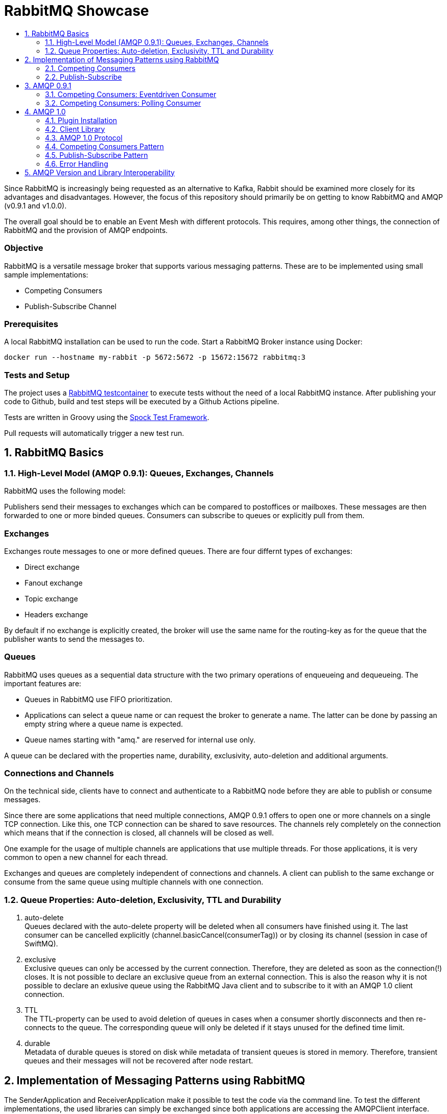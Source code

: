 :toc:
:toc-title:
:toclevels: 2
:sectnums:
= RabbitMQ Showcase

Since RabbitMQ is increasingly being requested as an alternative to Kafka, Rabbit should be examined more closely for its advantages and disadvantages.
However, the focus of this repository should primarily be on getting to know RabbitMQ and AMQP (v0.9.1 and v1.0.0).

The overall goal should be to enable an Event Mesh with different protocols. This requires, among other things, the connection of RabbitMQ and the provision of AMQP endpoints.

[discrete]
=== Objective

RabbitMQ is a versatile message broker that supports various messaging patterns. These are to be implemented using small sample implementations:

* Competing Consumers
* Publish-Subscribe Channel

[discrete]
=== Prerequisites

A local RabbitMQ installation can be used to run the code.
Start a RabbitMQ Broker instance using Docker:

----
docker run --hostname my-rabbit -p 5672:5672 -p 15672:15672 rabbitmq:3
----

[discrete]
=== Tests and Setup

The project uses a https://www.testcontainers.org/modules/rabbitmq/[RabbitMQ testcontainer] to execute tests without the need of a local RabbitMQ instance.
After publishing your code to Github, build and test steps will be executed by a Github Actions pipeline.

Tests are written in Groovy using the https://spockframework.org/spock/docs/1.3/index.html[Spock Test Framework].

Pull requests will automatically trigger a new test run.

== RabbitMQ Basics

=== High-Level Model (AMQP 0.9.1): Queues, Exchanges, Channels

RabbitMQ uses the following model:

Publishers send their messages to exchanges which can be compared to postoffices or mailboxes. These messages are then
forwarded to one or more binded queues. Consumers can subscribe to queues or explicitly pull from them.

[discrete]
=== Exchanges

Exchanges route messages to one or more defined queues. There are four differnt types of exchanges:

* Direct exchange
* Fanout exchange
* Topic exchange
* Headers exchange

By default if no exchange is explicitly created, the broker will use the same name for the routing-key as for the queue
that the publisher wants to send the messages to.

[discrete]
=== Queues

RabbitMQ uses queues as a sequential data structure with the two primary operations of enqueueing and dequeueing.
The important features are:

* Queues in RabbitMQ use FIFO prioritization.
* Applications can select a queue name or can request the broker to generate a name. The latter can be done by passing
an empty string where a queue name is expected.
* Queue names starting with "amq." are reserved for internal use only.

A queue can be declared with the properties name, durability, exclusivity, auto-deletion and additional arguments.

[discrete]
=== Connections and Channels

On the technical side, clients have to connect and authenticate to a RabbitMQ node before they are able to publish or consume
messages.

Since there are some applications that need multiple connections, AMQP 0.9.1 offers to open one or more channels on a single
TCP connection. Like this, one TCP connection can be shared to save resources. The channels rely completely on the connection
which means that if the connection is closed, all channels will be closed as well.

One example for the usage of multiple channels are applications that use multiple threads. For those applications, it is
very common to open a new channel for each thread.

Exchanges and queues are completely independent of connections and channels. A client can publish to the same exchange
or consume from the same queue using multiple channels with one connection.

=== Queue Properties: Auto-deletion, Exclusivity, TTL and Durability

. auto-delete +
Queues declared with the auto-delete property will be deleted when all consumers have finished using it.
The last consumer can be cancelled explicitly (channel.basicCancel(consumerTag)) or by closing its
channel (session in case of SwiftMQ).
. exclusive +
Exclusive queues can only be accessed by the current connection.
Therefore, they are deleted as soon as the connection(!) closes.
It is not possible to declare an exclusive queue from an external connection.
This is also the reason why it is not possible to declare an exlusive queue using
the RabbitMQ Java client and to subscribe to it with an AMQP 1.0 client connection.
. TTL +
The TTL-property can be used to avoid deletion of queues in cases
when a consumer shortly disconnects and then re-connects to the queue.
The corresponding queue will only be deleted if it stays unused for the defined
time limit.
. durable +
Metadata of durable queues is stored on disk while metadata of transient queues is stored in memory.
Therefore, transient queues and their messages will not be recovered after node restart.

== Implementation of Messaging Patterns using RabbitMQ

The SenderApplication and ReceiverApplication make it possible to test the code via the command line. To test
the different implementations, the used libraries can simply be exchanged since both applications are accessing
the AMQPClient interface.

=== Competing Consumers

The Competing Consumers Pattern (also know as Point-to-Point) describes the scenario when one producer can publish
messages to a messaging queue. Those messages can be processed by any of multiple consumers while each message will only be processed once.

Further details: https://www.enterpriseintegrationpatterns.com/patterns/messaging/CompetingConsumers.html

The implementation of producers and consumers can be found at:

----
/src/main/java/rabbitclients/version091/competingconsumers/
/src/main/java/rabbitclients/version100/competingconsumers/
----

=== Publish-Subscribe

When using the Publish-Subscribe Pattern, one publisher can send messages to a queue from where they will be
consumed by EACH consumer that has subscribed to this queue. Usually, the subscribers need to be active
at the same time when the messages are delivered to the queue. The pattern is often compared to television
programs or radio stations where everybody can tune in and start consuming.

Further details: https://www.enterpriseintegrationpatterns.com/patterns/messaging/PublishSubscribeChannel.html

The implementation of producers and consumers can be found at:

----
/src/main/java/rabbitclients/version091/publishsubscribe/
/src/main/java/rabbitclients/version100/publishsubscribe/
----

The publish-subscribe implementation for AMQP 1.0 has some constraints and disadvantages which is why it probably
should not be used practically. See paragraph 4.8 for more details.

//*********************************************************************************
//AMQP 0.9.1
//*********************************************************************************

== AMQP 0.9.1

AMQP 0.9.1 is RabbitMQ's default protocol. There are various client libraries available that were developed by the
RabbitMQ team to support AMQP 0.9.1.

=== Competing Consumers: Eventdriven Consumer

Using an eventdriven consumer for the competing consumer pattern is considered as standard for RabbitMQ.
The basicConsume()-method uses the DeliverCallBack interface to notify the consumer as soon as a new message is available.
The consumer is not blocked while it is waiting for messages.

----
DeliverCallback deliverCallback = (consumerTag, delivery) -> {
   String message = new String(delivery.getBody(), StandardCharsets.UTF_8);

   System.out.println("Received '" + message + "'");
   try {
       messageHandler.accept(message);
   } finally {
       System.out.println("Done.");
       channel.basicAck(delivery.getEnvelope().getDeliveryTag(), false);
   }
;

channel.basicConsume(TASK_QUEUE_NAME, false, deliverCallback, consumerTag -> { });
----

Read more about this type of consumer https://www.enterpriseintegrationpatterns.com/patterns/messaging/EventDrivenConsumer.html[here].

=== Competing Consumers: Polling Consumer

The RabbitMQ client also provides the possibility to use a polling consumer which needs to actively ask for new messages.
The _basicGet()_-method directly returns when no message is available and does not offer to specify a polling timeout.
Because of this implementation, the consumer has to constantly poll for messages using a loop
which is highly inefficient and therefore not recommended.

----
GetResponse response = channel.basicGet(TASK_QUEUE_NAME, false);
----

Read more about this type of consumer https://www.enterpriseintegrationpatterns.com/patterns/messaging/PollingConsumer.html[here].

//************************************************************************
//AMQP 1.0
//************************************************************************

== AMQP 1.0

=== Plugin Installation

RabbitMQ primarily supports AMQP 0.9.1 and uses a plugin mechanism to enable the use of AMQP 1.0.
To run the code, a RabbitMQ broker with the enabled plugin has to be started using the Dockerfile located in this directory:

----
docker build -f Dockerfile -t rabbitmq-amqp-1_0-enabled .
docker run --hostname my-rabbit -p 5672:5672 -p 15672:15672 rabbitmq-amqp-1_0-enabled
----

Alternatively, you can pull the image from Dockerhub:

----
docker run --hostname my-rabbit -p 5672:5672 -p 15672:15672 nadjahagen/rabbitmq-amqp-1_0-enabled:latest
----

IMPORTANT: Without exposing the ports explicitly, the application won't be able to connect to the broker.
A ConnectionRefusedException will occur.

=== Client Library

As already mentioned, RabbitMQ does not natively support AMQP 1.0. Therefore,
https://github.com/rabbitmq/rabbitmq-java-client/issues/651[their Java Client does not support AMQP 1.0]
which is also not planned for the future.

The number of available Java clients that support AMQP 1.0 is still limited at the moment:

* https://www.swiftmq.com/docs/docs/client/amqp/[SwiftMQ]:
The plugin's developers tested the functionalities mainly using SwiftMQ.
* https://qpid.apache.org/releases/qpid-proton-j-0.33.8/[Qpid Proton-J]:
The documentation is not that detailed and does not provide examples.
* https://qpid.apache.org/components/jms/index.html[Qpid JMS]:
Uses Proton-J internally. According to the documentation, the plugin's developers could not establish a connection using Qpid JMS/Proton-J.
Nevertheless, a tested and working implementation can be found at /src/main/java/rabbitclients/version100/qpidjms.

This project focuses on the usage of the SwiftMQ library.

=== AMQP 1.0 Protocol

Important AMQP 1.0 message fields MUST not be set by the application because they are overwritten by the Producer:

* Header fields: durable, priority, ttl
* Property fields: messageId, to, userId

Additional fields that are provided by AMQP 1.0:

* Header fields: first-acquirer, delivery-count
* Property fields: subject, reply-to, correlation-id, content-type, content-encoding, absolute-expiry-time, creation-time

A short comparison of the AMQP 0.9.1 and AMQP 1.0 fields is also provided
in the https://github.com/rabbitmq/rabbitmq-amqp1.0#message-properties-annotations-headers-etc[RabbitMQ plugin documentation].

[discrete]
=== Routing and Addresses

If no specific exchange or topic name is provided, the messages are sent to the default exchange with the queue name
as routing key.
To specify exchange, topic or queue names, the address schema like described in the
https://github.com/rabbitmq/rabbitmq-amqp1.0#routing-and-addressing[plugin documentation] can be used.

AMQP 1.0 was developed to be universally applicable and therefore does not know concepts like topics or queues.
When creating a producer or consumer, addresses can be used to set the target/source of messages:

----
com.swiftmq.amqp.v100.client.Producer producerInstance = session.createProducer(/topic/my_routing_key, qos);
----

In the example above, the producer sends all messages to the _amq.topic exchange_, from where
they are then further distributed to all queues with the binding _my_routing_key_.

[discrete]
=== Frame Sizes and Session Windows

For each connection, a maximum frame size has to be set to make sure that the sender/receiver has enough capacity
to process the message. Messages that are too large for one frame will be split internally by SwiftMQ into multiple frames
forming one so-called "Delivery".

The frames are buffered in an outgoing/incoming session window with a limited size. Before they can be consumed as an
AMQPMessage, the frames are put together again internally. The protocol implementation and the RabbitMQ plugin handle
the frame sequence and lost frames according to the quality of service. Therefore, this does not need to be handled
by the Java Client.

[discrete]
=== Settlement and Quality of Service

There are three different qualities of service available for clients:

. *At-Most-Once / Fire-and-Forget*  +
Sent messages are already in the state "settled". The sender won't wait until the receiver has successfully
received the message and will immediately forget about it. If the message is already settled, the receiver will never send an acknowledgement because
even if it would do so, the sender would already have forgotten about the message.
. *At-Least-Once* +
The sender waits for a reply before it marks the message as settled.
Released and modified messages are sent again. In case the receiver or sender fails,
the link can be re-established: The nodes compare their unsettled messages, update their states accordingly,
eventually re-sent the frames and clean their buffers.
. *Exactly-Once* +
According to AMQP 1.0, sender and receiver must be able to renegotiate the delivery status in order to
ensure "Exactly-Once"-quality. RabbitMQ does not support this concept.

=== Competing Consumers Pattern

In contrast to the RabbitMQ client, SwiftMQ implements a polling consumer, i.e., the consumer has to ask explicitly for messages.
To avoid blocking, it is possible to use the `receiveNoWait()` method that also provides the option to add a message listener.


=== Publish-Subscribe Pattern

AMQP 1.0 does not know concepts like queues or topics. The target (or source) of a message has to be specified using
the address-field of an AMQP 1.0 message like it is described in the https://github.com/rabbitmq/rabbitmq-amqp1.0#routing-and-addressing[plugin's documentation].


Since this concept does not exist in AMQP 1.0, the SwiftMQ Java Client does not offer the possibility to manage
queues, topics and bindings like it is possible with the RabbitMQ Java Client for AMQP 0.9.1. Therefore, exchanges
and queues need to already exist when the application is started or can be created using RabbitMQ's REST API.

The publish-subscribe pattern requires one queue for each subscriber. The publisher sends all messages to a fanout
exchange from where they will be broadcasted to all queues with a corresponding binding. Since the queue name is
different for each subscriber, the name has to be passed into the program (if the queue already exists) or
the queue has to be created within the application via the RabbitMQ REST API.
Both possibilities come along with advantages and disadvantages which is why SwiftMQ and AMQP 1.0 are probably not
suitable for the publish-subscribe pattern.

In this repository, the Setup-class implements methods for the creation of exchanges, queues and bindings via REST.
The entities that are created with HTTP methods are not client-bound and therefore cannot be created as "exclusive".
Automatic deletion can be achieved through other queue properties like auto-delete and TTL (see root README for more details).
In addition, the REST API does not offer to create queues without names to let the broker choose a (temporary) unique
queue name. This leads to the constraint, that unique names have to be managed by the application.

=== Error Handling

A ConnectionClosedException will occur if the plugin is not enabled for the RabbitMQ broker.
The connection will be refused because of conflicting AMQP protocol versions:

----
com.swiftmq.amqp.v100.client.ConnectionClosedException: java.io.IOException: End-of-Stream reached

    at com.swiftmq.amqp.v100.client.Connection$2.run(Connection.java:432)

    com.swiftmq.amqp.v100.client.UnsupportedProtocolVersionException: Incompatible AMQP protocols. Local=[ProtocolHeader, name=AMQP, id=0, major=1, minor=0, revision=0], remote=[ProtocolHeader, name=AMQP, id=0, major=0, minor=9, revision=1]
    ...
----

To resolve this, enable the plugin like described above at _Plugin Installation_.


== AMQP Version and Library Interoperability

|===
|Producer Library |Consumer Library|Interoperability

|SwiftMQ 1.0
|RabbitMQ 0.9.1
|provided with constraints -> sending as plain bytes

|RabbitMQ 0.9.1
|SwiftMQ 1.0
|provided with constraints -> reading from data field

|Qpid JMS 1.0
|SwiftMQ 1.0
|provided

|SwiftMQ 1.0
|Qpid JMS 1.0
|provided

|Qpid JMS 1.0
|RabbitMQ 0.9.1
|provided with constraints -> sending as plain bytes

|RabbitMQ 0.9.1
|Qpid JMS 1.0
|provided
|===

[discrete]
=== AMQP 1.0 (SwiftMQ) to AMQP 0.9.1 (RabbitMQ)

If messages are sent by an AMQP 1.0 client and consumed using an AMQP 0.9.1 client, the consumer will get the message
with extra bytes in the beginning.

*Example:*

* Sent message: M1
* Received message: �w�M1

These extra bytes are added by the client when the message is encoded into an AMQP-value or AMQP-sequence.
To be able to read messages that were encoded in this way, the AMQP 0.9.1 client would need a corresponding decoder.

The AMQP 1.0 protocol offers to send the message in the body section as AMQP-value, AMQP-sequence or as plain bytes.
According to this definition, it would be possible to send the messages in byte-format so that the
AMQP 0.9.1 clients do not need to decode them additionally. Unfortunately, the SwiftMQ client does only offer to
send messages as AMQP-values or -sequences and not as plain bytes.

[discrete]
=== AMQP 0.9.1 (RabbitMQ) to AMQP 1.0 (SwiftMQ)

When messages are sent in AMQP 0.9.1 format, the plugin extracts the payload bytes and transforms them into an
AMQP 1.0 message. This means that the payload is transferred in the data section of the AMQP 1.0 message.
The receiving client then needs to transform the bytes into the desired data type.

As mentioned in the paragraph above, the SwiftMQ client does not offer a method to send data in the data section
of AMQP 1.0 messages. In contradiction to this, it is possible to read data from the data section and therefore,
to receive messages that were sent using AMQP 0.9.1. In case of the SwiftMQ library,
the identification of a message being in data-format or AMQP-value-format needs to be handled by the implementation.
An example can be found at the ``InteroperabilityConsumer`` class.

[discrete]
=== AMQP 1.0 (Qpid JMS) to AMQP 0.9.1 (RabbitMQ)
For Qpid JMS producers applies the same as for SwiftMQ producers when the messages are consumed by a RabbitMQ consumer.
The messages will not be decoded correctly:

*Example:*

* Sent message: M1
* Received message: Sw�M1

The example shows that the bytes that are appended in front of the message are similar to those appended by SwiftMQ
clients, but are not exactly the same. This suggests that the appended bytes are client-dependent and therefore
cannot be handled by the RabbitMQ plugin. +
This issue was also discussed in the RabbitMQ https://groups.google.com/g/rabbitmq-users/c/QBsc_wCuTBs/m/xh84gj1hAwAJ[mailing list].

It is possible to work around this issue when sending the messages as (unencoded)
plain bytes by using the method `Producer.sendUnencodedMessage(String message)`.
In terms of interoperability, the Qpid JMS client seems to be the better
choice compared to the SwiftMQ client.

[discrete]
=== AMQP 0.9.1 (RabbitMQ) to AMQP 1.0 (Qpid JMS)
Sending messages using a RabbitMQ client and receiving those messages using a Qpid JMS client works without
constraints. In contradiction to the SwiftMQ client, it is not necessary to read the payload explicitly from
the data field. The distinction between AMQP 0.9.1 messages (at the data field) and AMQP 1.0 messages
(at the AMQP value field) is handled by the Qpid JMS library.

[discrete]
=== AMQP 1.0 (SwiftMQ) to AMQP 1.0 (Qpid JMS) and vice versa
The testing class ``QpidSwiftInteroperability`` tests the interoperability of SwiftMQ consumers and producers
and Qpid JMS consumers and producers.
The tests proved that messages can be sent and received independently of the
used client library. All messages are encoded and decoded correctly.

[discrete]
=== Shovel Plugin for AMQP 0.9.1 and AMQP 1.0 Interoperability
Besides the AMQP 1.0 plugin, RabbitMQ also offers the Shovel plugin to transfer and redeliver messages between clusters
and nodes. The Shovel plugin also supports AMQP 0.9.1 and AMQP 1.0, but is using the same Erlang clients as the
AMQP 1.0 plugin. Therefore, shovels provide the same interoperability as the AMQP 1.0 plugin, as also indicated in the
comparison table above.
